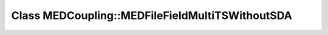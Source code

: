 Class MEDCoupling::MEDFileFieldMultiTSWithoutSDA
================================================

.. doxygenclass:: MEDCoupling::MEDFileFieldMultiTSWithoutSDA

